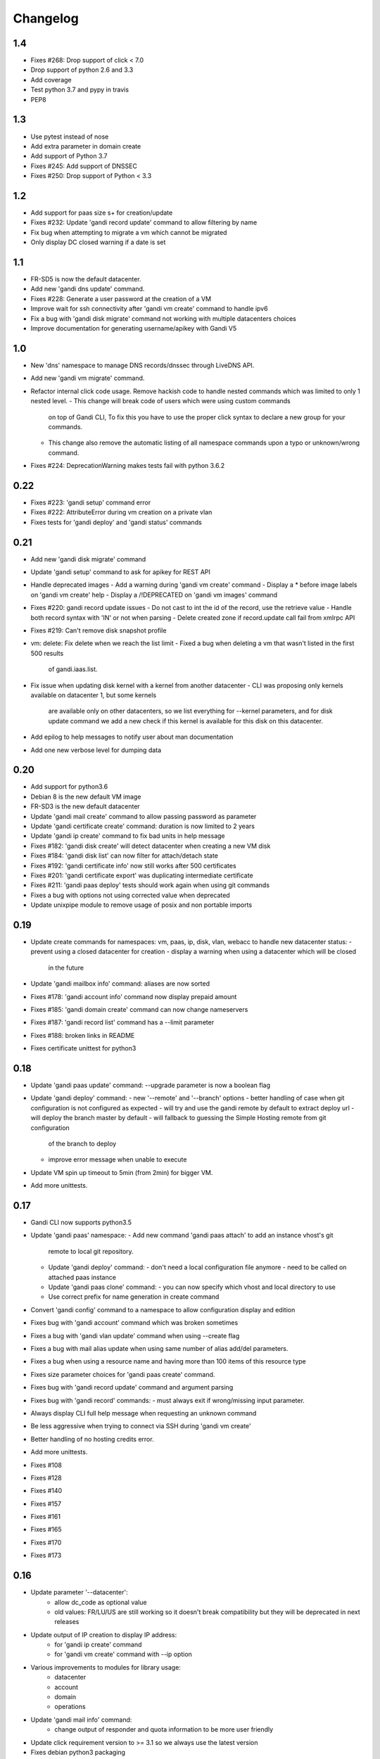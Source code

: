 Changelog
=========

1.4
---
* Fixes #268: Drop support of click < 7.0
* Drop support of python 2.6 and 3.3
* Add coverage
* Test python 3.7 and pypy in travis
* PEP8

1.3
---

* Use pytest instead of nose
* Add extra parameter in domain create
* Add support of Python 3.7
* Fixes #245: Add support of DNSSEC
* Fixes #250: Drop support of Python < 3.3

1.2
---

* Add support for paas size s+ for creation/update
* Fixes #232: Update 'gandi record update' command to allow filtering by name
* Fix bug when attempting to migrate a vm which cannot be migrated
* Only display DC closed warning if a date is set

1.1
---

* FR-SD5 is now the default datacenter.
* Add new 'gandi dns update' command.
* Fixes #228: Generate a user password at the creation of a VM
* Improve wait for ssh connectivity after 'gandi vm create' command to handle ipv6
* Fix a bug with 'gandi disk migrate' command not working with multiple datacenters choices
* Improve documentation for generating username/apikey with Gandi V5

1.0
----

* New 'dns' namespace to manage DNS records/dnssec through LiveDNS API.
* Add new 'gandi vm migrate' command.
* Refactor internal click code usage. Remove hackish code to handle
  nested commands which was limited to only 1 nested level.
  - This change will break code of users which were using custom commands
    on top of Gandi CLI, To fix this you have to use the proper click syntax
    to declare a new group for your commands.
  - This change also remove the automatic listing of all namespace commands
    upon a typo or unknown/wrong command.
* Fixes #224: DeprecationWarning makes tests fail with python 3.6.2

0.22
----

* Fixes #223: 'gandi setup' command error
* Fixes #222: AttributeError during vm creation on a private vlan
* Fixes tests for 'gandi deploy' and 'gandi status' commands

0.21
----

* Add new 'gandi disk migrate' command
* Update 'gandi setup' command to ask for apikey for REST API
* Handle deprecated images
  - Add a warning during 'gandi vm create' command
  - Display a * before image labels on 'gandi vm create' help
  - Display a /!\ DEPRECATED on 'gandi vm images' command
* Fixes #220: gandi record update issues
  - Do not cast to int the id of the record, use the retrieve value
  - Handle both record syntax with 'IN' or not when parsing
  - Delete created zone if record.update call fail from xmlrpc API
* Fixes #219: Can't remove disk snapshot profile
* vm: delete: Fix delete when we reach the list limit
  - Fixed a bug when deleting a vm that wasn't listed in the first 500 results
    of gandi.iaas.list.
* Fix issue when updating disk kernel with a kernel from another datacenter
  - CLI was proposing only kernels available on datacenter 1, but some kernels
    are available only on other datacenters, so we list everything for --kernel
    parameters, and for disk update command we add a new check if this kernel is
    available for this disk on this datacenter.
* Add epilog to help messages to notify user about man documentation
* Add one new verbose level for dumping data

0.20
----

* Add support for python3.6
* Debian 8 is the new default VM image
* FR-SD3 is the new default datacenter
* Update 'gandi mail create' command to allow passing password as parameter
* Update 'gandi certificate create' command: duration is now limited to 2 years
* Update 'gandi ip create' command to fix bad units in help message
* Fixes #182: 'gandi disk create' will detect datacenter when creating a new VM disk
* Fixes #184: 'gandi disk list' can now filter for attach/detach state
* Fixes #192: 'gandi certificate info' now still works after 500 certificates
* Fixes #201: 'gandi certificate export' was duplicating intermediate certificate
* Fixes #211: 'gandi paas deploy' tests should work again when using git commands
* Fixes a bug with options not using corrected value when deprecated
* Update unixpipe module to remove usage of posix and non portable imports

0.19
----

* Update create commands for namespaces: vm, paas, ip, disk, vlan, webacc
  to handle new datacenter status:
  - prevent using a closed datacenter for creation
  - display a warning when using a datacenter which will be closed
    in the future
* Update 'gandi mailbox info' command: aliases are now sorted
* Fixes #178: 'gandi account info' command now display prepaid amount
* Fixes #185: 'gandi domain create' command can now change nameservers
* Fixes #187: 'gandi record list' command has a --limit parameter
* Fixes #188: broken links in README
* Fixes certificate unittest for python3

0.18
----

* Update 'gandi paas update' command: --upgrade parameter is now a boolean flag
* Update 'gandi deploy' command:
  - new '--remote' and '--branch' options
  - better handling of case when git configuration is not configured as expected
  - will try and use the gandi remote by default to extract deploy url
  - will deploy the branch master by default
  - will fallback to guessing the Simple Hosting remote from git configuration
    of the branch to deploy
  - improve error message when unable to execute
* Update VM spin up timeout to 5min (from 2min) for bigger VM.
* Add more unittests.

0.17
----

* Gandi CLI now supports python3.5
* Update 'gandi paas' namespace:
  - Add new command 'gandi paas attach' to add an instance vhost's git
    remote to local git repository.
  - Update 'gandi deploy' command:
    - don't need a local configuration file anymore
    - need to be called on attached paas instance
  - Update 'gandi paas clone' command:
    - you can now specify which vhost and local directory to use
  - Use correct prefix for name generation in create command
* Convert 'gandi config' command to a namespace to allow configuration
  display and edition
* Fixes bug with 'gandi account' command which was broken sometimes
* Fixes a bug with 'gandi vlan update' command when using --create flag
* Fixes a bug with mail alias update when using same number of alias
  add/del parameters.
* Fixes a bug when using a resource name and having more than 100 items of
  this resource type
* Fixes size parameter choices for 'gandi paas create' command.
* Fixes bug with 'gandi record update' command and argument parsing
* Fixes bug with 'gandi record' commands:
  - must always exit if wrong/missing input parameter.
* Always display CLI full help message when requesting an unknown command
* Be less aggressive when trying to connect via SSH during 'gandi vm create'
* Better handling of no hosting credits error.
* Add more unittests.
* Fixes #108
* Fixes #128
* Fixes #140
* Fixes #157
* Fixes #161
* Fixes #165
* Fixes #170
* Fixes #173

0.16
----

* Update parameter '--datacenter':
    - allow dc_code as optional value
    - old values: FR/LU/US are still working so it doesn't break
      compatibility but they will be deprecated in next releases
* Update output of IP creation to display IP address:
    - for 'gandi ip create' command
    - for 'gandi vm create' command with --ip option
* Various improvements to modules for library usage:
    - datacenter
    - account
    - domain
    - operations
* Update 'gandi mail info' command:
    - change output of responder and quota information
      to be more user friendly
* Update click requirement version to >= 3.1 so we always use the
  latest version
* Fixes debian python3 packaging
* Fixes #148
* Fixes #147

0.15
----

* New command 'gandi domain renew' command to renew a domain.
* Update 'domain info' command:
    - add creation, update and expiration date to output
    - changes nameservers and services output for easier parsing
* Update 'gandi domain create' command:
    - the domain name can now be passed as argument, the option
    --domain will be deprecated upon next release.
* Update 'gandi disk update' command:
    - add new option '--delete-snapshotprofile' to remove a snapshot
      profile from disk
* Update 'gandi ip delete' command:
    - now accept multiple IP as argument in order to delete a list
      of IP addresses
* Fixes #119
* Fixes #129
* Fixes #141

0.14
----

* New 'certstore' namespace to manage certificates in webaccs.
* New command 'gandi vhost update' to activate ssl on the vhost.
* Update 'gandi vhost create' and 'gandi vhost update' commands
  to handle hosted certificates.
* Update 'gandi paas create' command to handle hosted certificates.
* Update 'gandi webacc create' and add to handle hosted certificates.
* Update 'gandi paas info' command:
    - add new --stat parameter, which will display cached page statistic
      based on the last 24 hours.
    - add snapshotprofile information to output.
* Update 'gandi oper list' command to add filter on step type.
* Update 'gandi paas update' command to allow deleting an existing
  snapshotprofile.
* Update 'gandi status' command to also display current incidents not
  attached to a specific service.
* Fixes #132
* Fixes #131
* Fixes #130
* Fixes #120
* Fixes error message when API is not reachable.

0.13
----

* New 'webacc' namespace for managing web accelerators for virtual machines.
* New command 'gandi status' to display Gandi services statuses.
* New command 'gandi ip update' to update reverse (PTR record)
* Update 'gandi vm create' command to add new parameter --ssh to open a SSH
  session to the machine after creation is complete. This means that the
  previous behavior is changed and vm creation will not automatically open a
  session anymore.
* Update several commands with statistics information:
    - add disk quota usage in 'gandi paas info' command
    - add disk network and vm network stats in 'gandi vm info' command
* Update 'gandi account info' command to display credit usage per hour
* Update 'gandi certificate update' command to displays how to follow and
  retrieve the certificate after completing the process.
* Update 'gandi ip info' command to display reverse information
* Update 'gandi ip list' command to add vlan filtering
* Update 'gandi vm list' command to add datacenter filtering
* Update 'gandi vm create' command to allow usage of a size suffix for
  --size parameter (as in disk commands)
* Update 'gandi vm ssh' command to add new parameter --wait to wait for
* Update 'certificate' namespace:
    - 'gandi certificate follow' command to know in which step of the process
       is the current operation
    - 'gandi certificate packages' display has been enhanced
    - 'gandi certificate create' will try to guess the number of altnames
       or wildcard
    - 'gandi certificate export' will retrieve the correct intermediate
       certificate.
* Update 'gandi disk attach' command to enable mounting in read-only and also
  specify position where disk should be attached.
* Update 'gandi record list' command with new parameter --format
* Update 'gandi record update' command to update only one record in the zone
  file
* Update 'gandi vm list' command to add datacenter filtering
* Refactor code for 'gandi ip attach' and 'gandi ip delete' commands
  virtual machine sshd to come up (timeout 2min).
* Refactor 'gandi vm create' command to pass the script directly to the API
  and not use scp manually after creation.
* Fixes wording and various typos in documentation and help pages.
* Add more unittests.
* Add tox and httpretty to tests packages requirements for unittests


0.12
----

* New 'ip' namespace with commands for managing public/private ip resources.
* New 'vlan' namespace with commands for managing vlans for virtual machines.
* New command 'gandi account info' to display information about credits
  amount for hosting account.
* New command 'gandi contact create' to create a new contact.
* New command 'gandi disk snapshot' to create a disk snapshot on the fly.
* Update 'gandi vm create' command:
    - enabling creation of vlan and ip assignment for this vlan directly
      during vm creation.
    - enabling creation of a private only ip virtual machine.
    - parameter --ip-version is not read from configuration file anymore,
      still defaulting to 4.
* Update 'gandi paas create' command to allow again the use of password provided
  on the command line.
* Update 'record' namespace to add delete/update commands, with option to export
  zones to file.
* Use different prefix for temporary names based on type of resource.
* Switch to use HVM image as default disk image when creating virtual machine.
* Add kernel information to output of 'gandi disk list' command.
* Fixes bug with paas vhost directory creation.
* Fixes bug with 'gandi mail delete' command raising a traceback.
* Fixes bug with duplicates entries in commands accepting multiple resources.
* Fixes various typos in documentation and help pages.
* Add first batch of unittests.


0.11
----

* New command 'gandi disk detach' to detach disks from
  currently attached vm.
* New command 'gandi disk attach' to attach disk to a
  vm.
* New command 'gandi disk rollback' to perform a rollback
  from a snapshot.
* New parameter --source for command 'gandi disk create'
  to allow creation of a new disk from an existing disk
  or snapshot.
* New parameter --script for command 'gandi vm create'
  to allow upload of a local script on freshly created vm
  to be run after creation is completed.
* Update parameter --size of 'gandi disk create/update'
  command to accept optionnal suffix: M,G,T (from megabytes
  up to terabytes).
* Update command 'gandi vm ssh' to accept args to be passed
  to launched ssh command.
* Fixes bug with 'gandi vm create' command and image
  parameter, which failed when having more than 100 disks
  in account.
* Fixes bug with 'gandi paas info' command to display
  sftp_server url.
* Fixes bug with 'gandi record list' command when requesting
  a domain not managed at Gandi.
* Rename --sshkey parameter of 'gandi sshkey create' command
  to --filename.
* Prettify output of list/info commands.
* GANDI_CONFIG environment variable can be used to override
  the global configuration file.
* Bump click requirement version to <= 4.


0.10
----

* Add new dependency to request library, for certificate
  validation during xmlrpc calls.
* New command 'gandi vm kernels' to list available kernels,
  can also be used to filter by vm to know which kernel is
  compatible.
* New parameters --cmdline and --kernels for command
  'gandi disk update' to enable updating of cmdline
  and/or kernel.
* New parameter --size for command 'gandi vm create'
  to specify disk size during vm creation.
* Handle max_memory setting in command 'gandi vm update'
  when updating memory. New parameter --reboot added to
  accept a VM reboot for non-live update.
* Update command 'gandi vm images' to also display usable
  disks as image for vm creation.
* Security: validate server certificate using request as
  xmlrpc transport.
* Security: restrict configuration file rights to owner only.
* Refactor code of custom parameters, to only query API when
  needed, improving overall speed of all commands.
* Fixes bug with sshkey parameter for 'gandi paas create'
  and 'gandi paas update' commands.
* When an API call fail, we can call again using dry-run flag
  to get more explicit errors. Used by 'gandi vhost create'
  command.
* Allow Gandi CLI to load custom modules using
  'GANDICLI_PATH' environment variable, was previously only
  done by commands.


0.9
---

* New command 'gandi docker' to manage docker instance.
  This requires a docker client to work.
* Improve 'vm ssh' command to support identity file, login@
  syntax.
* Login is no longer a mandatory option and saved to configuration
  when creating a virtual machine.
* Add short summary to output when creating a virtual machine.
* Fixes bug when no sshkey available during setup.
* Fixes bug with parameters validation when calling a command
  before having entered api credentials.

0.8
---

* New record namespace to manage domain zone record entries

0.7
---

* Add and update License information to use GPL-3
* Uniformize help strings during creation/deletion commands

0.6
---

* New mail namespace for managing mailboxes and aliases
* New command 'disk create' to create a virtual disk
* New command 'vm ssh' to open a ssh connection to an existing
  virtual machine
* New command 'help' which behave like --help option.
* Using 'gandi namespace' without full command will display list
  of available commands for this namespace and associated short help.
* 'gandi paas create' and 'gandi vm create' commands now use sshkeys,
  and default to LU as default datacenter.

0.5
---

* Fixes Debian packaging


0.4
---

* Fixes bug with snapshotprofile list command preventing
  'gandi setup' to work after clean installation
* Allow Gandi CLI to load custom modules/commands using
  'GANDICLI_PATH' environment variable

0.3
---

* New certificate namespace for managing certificates
* New disk namespace for managing iaas disks
* New snapshotprofile namespace to know which profiles exists
* Allow override of configuration values for apikey, apienv and apihost
  using shell environment variables API_KEY, API_ENV, API_HOST.
* Bugfixes on various vm and paas commands
* Fixes typos in docstrings
* Update man page

0.2
---

* New vhost namespace for managing virtual host for PaaS instances
* New sshkey namespace for managing a sshkey keyring
* Bugfixes on various vm and paas commands
* Bugfixes when using a hostname using only numbers
* Added a random unique name generated for temporary VM and PaaS


0.1
---

* Initial release
